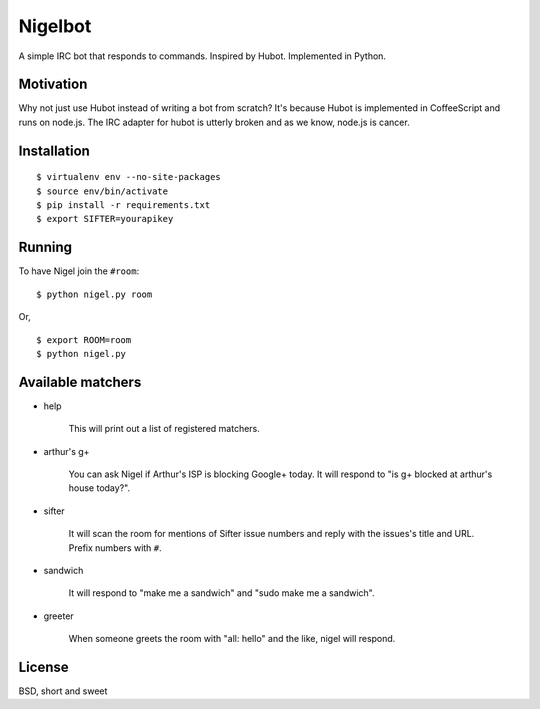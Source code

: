 Nigelbot
========

A simple IRC bot that responds to commands.  Inspired by Hubot.  Implemented in
Python.

Motivation
----------

Why not just use Hubot instead of writing a bot from scratch?  It's because
Hubot is implemented in CoffeeScript and runs on node.js.  The IRC adapter for
hubot is utterly broken and as we know, node.js is cancer.

Installation
------------

::

    $ virtualenv env --no-site-packages
    $ source env/bin/activate
    $ pip install -r requirements.txt
    $ export SIFTER=yourapikey

Running
-------

To have Nigel join the ``#room``:

::

    $ python nigel.py room

Or,

::

    $ export ROOM=room
    $ python nigel.py

Available matchers
------------------

* help

    This will print out a list of registered matchers.


* arthur's g+

    You can ask Nigel if Arthur's ISP is blocking Google+ today.  It will
    respond to "is g+ blocked at arthur's house today?".

* sifter

    It will scan the room for mentions of Sifter issue numbers and reply with
    the issues's title and URL.  Prefix numbers with ``#``.

* sandwich

    It will respond to "make me a sandwich" and "sudo make me a sandwich".

* greeter

    When someone greets the room with "all: hello" and the like, nigel will
    respond.

License
-------

BSD, short and sweet
